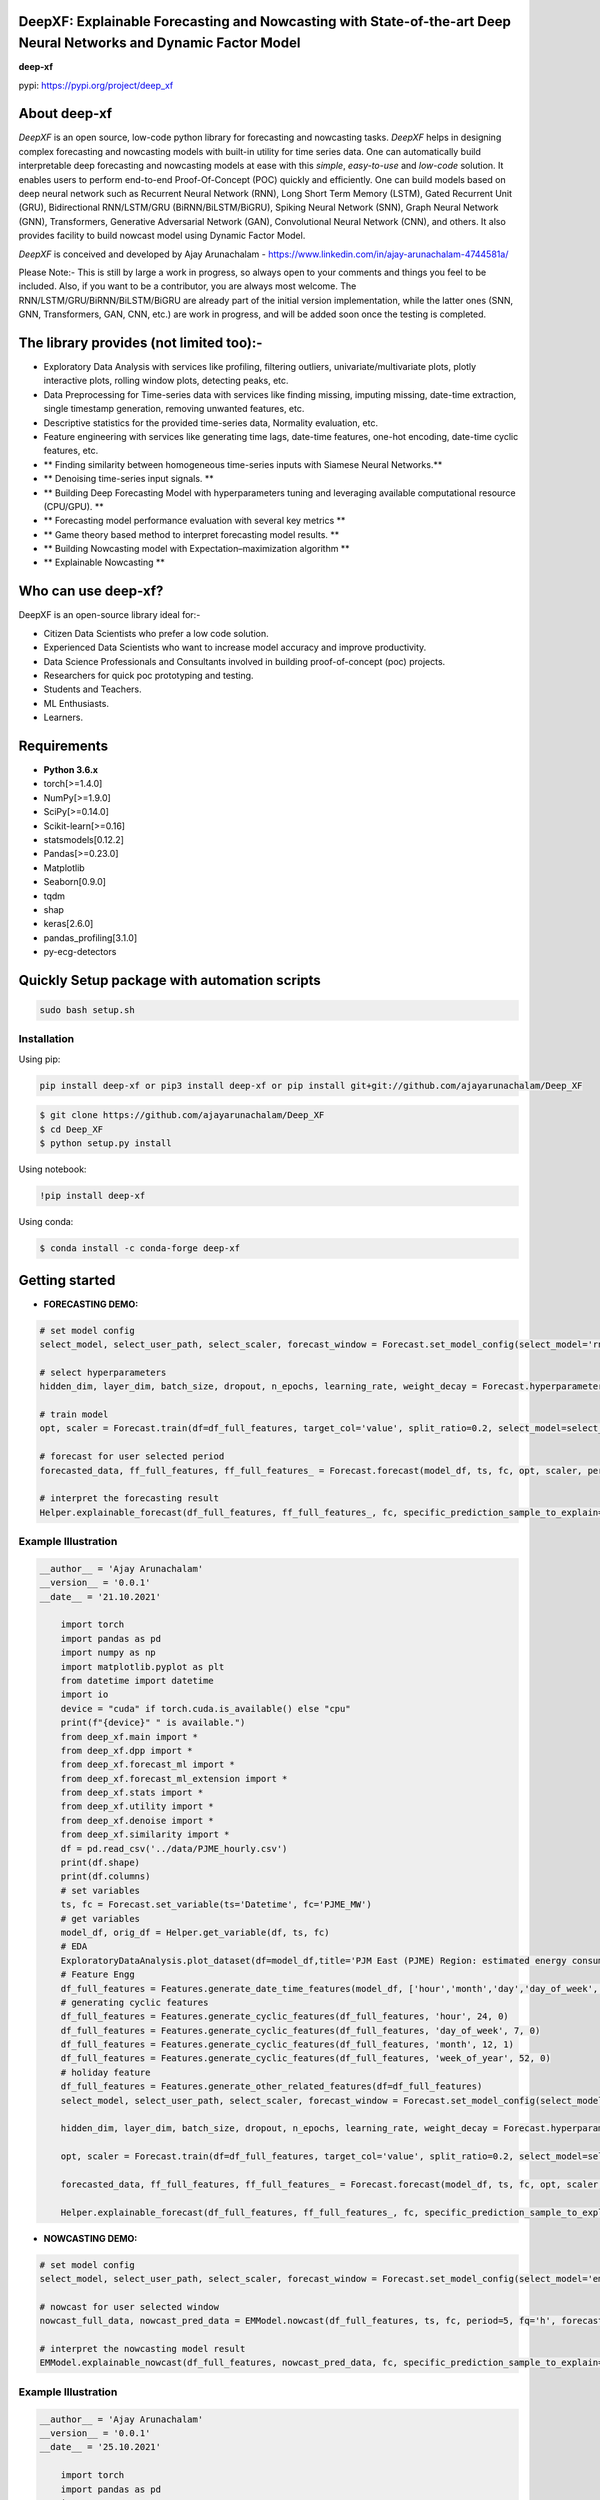 DeepXF: Explainable Forecasting and Nowcasting with State-of-the-art Deep Neural Networks and Dynamic Factor Model 
==================================================================================================================

**deep-xf**

pypi: https://pypi.org/project/deep_xf

.. image:: figures/logo.png


About deep-xf
=============

`DeepXF` is an open source, low-code python library for forecasting and nowcasting tasks. `DeepXF` helps in designing complex forecasting and nowcasting models with built-in utility for time series data. One can automatically build interpretable deep forecasting and nowcasting models at ease with this `simple`, `easy-to-use` and `low-code` solution. It enables users to perform end-to-end Proof-Of-Concept (POC) quickly and efficiently. One can build models based on deep neural network such as Recurrent Neural Network (RNN), Long Short Term Memory (LSTM), Gated Recurrent Unit (GRU), Bidirectional RNN/LSTM/GRU (BiRNN/BiLSTM/BiGRU), Spiking Neural Network (SNN), Graph Neural Network (GNN), Transformers, Generative Adversarial Network (GAN), Convolutional Neural Network (CNN), and others. It also provides facility to build nowcast model using Dynamic Factor Model. 

.. image:: figures/representation.png

`DeepXF` is conceived and developed by Ajay Arunachalam - https://www.linkedin.com/in/ajay-arunachalam-4744581a/

Please Note:- This is still by large a work in progress, so always open to your comments and things you feel to be included. Also, if you want to be a contributor, you are always most welcome. The RNN/LSTM/GRU/BiRNN/BiLSTM/BiGRU are already part of the initial version implementation, while the latter ones (SNN, GNN, Transformers, GAN, CNN, etc.) are work in progress, and will be added soon once the testing is completed. 


The library provides (not limited too):-
========================================

- Exploratory Data Analysis with services like profiling, filtering outliers, univariate/multivariate plots, plotly interactive plots, rolling window plots, detecting peaks, etc. 

- Data Preprocessing for Time-series data with services like finding missing, imputing missing, date-time extraction, single timestamp generation, removing unwanted features, etc. 

- Descriptive statistics for the provided time-series data, Normality evaluation, etc.

- Feature engineering with services like generating time lags, date-time features, one-hot encoding, date-time cyclic features, etc.

- ** Finding similarity between homogeneous time-series inputs with Siamese Neural Networks.**

- ** Denoising time-series input signals. **

- ** Building Deep Forecasting Model with hyperparameters tuning and leveraging available computational resource (CPU/GPU). **

- ** Forecasting model performance evaluation with several key metrics ** 

- ** Game theory based method to interpret forecasting model results. **

- ** Building Nowcasting model with Expectation–maximization algorithm **

- ** Explainable Nowcasting **


Who can use deep-xf?
====================

DeepXF is an open-source library ideal for:-

- Citizen Data Scientists who prefer a low code solution.
- Experienced Data Scientists who want to increase model accuracy and improve productivity.
- Data Science Professionals and Consultants involved in building proof-of-concept (poc) projects.
- Researchers for quick poc prototyping and testing.
- Students and Teachers.
- ML Enthusiasts.
- Learners.


Requirements
============

-  **Python 3.6.x**
-  torch[>=1.4.0]
-  NumPy[>=1.9.0]
-  SciPy[>=0.14.0]
-  Scikit-learn[>=0.16]
-  statsmodels[0.12.2]
-  Pandas[>=0.23.0]
-  Matplotlib
-  Seaborn[0.9.0]
-  tqdm
-  shap
-  keras[2.6.0]
-  pandas_profiling[3.1.0]
-  py-ecg-detectors



Quickly Setup package with automation scripts
=============================================

.. code:: bash

    sudo bash setup.sh

Installation
------------
Using pip:

.. code:: sh

    pip install deep-xf or pip3 install deep-xf or pip install git+git://github.com/ajayarunachalam/Deep_XF

.. code:: bash

    $ git clone https://github.com/ajayarunachalam/Deep_XF
    $ cd Deep_XF
    $ python setup.py install


Using notebook:

.. code:: sh

    !pip install deep-xf


Using conda:

.. code:: bash

	$ conda install -c conda-forge deep-xf


Getting started
===============

-  **FORECASTING DEMO:**

.. code:: python
	
	# set model config
	select_model, select_user_path, select_scaler, forecast_window = Forecast.set_model_config(select_model='rnn', select_user_path='./forecast_folder_path/', select_scaler='minmax', forecast_window=1)

	# select hyperparameters
	hidden_dim, layer_dim, batch_size, dropout, n_epochs, learning_rate, weight_decay = Forecast.hyperparameter_config(hidden_dim=64, 																				layer_dim = 3, batch_size=64, dropout = 0.2,                                													n_epochs = 30, learning_rate = 1e-3, weight_decay = 1e-6)

	# train model
	opt, scaler = Forecast.train(df=df_full_features, target_col='value', split_ratio=0.2, select_model=select_model,              select_scaler=select_scaler, forecast_window=forecast_window, batch_size=batch_size, hidden_dim=hidden_dim, layer_dim=layer_dim,dropout=dropout, n_epochs=n_epochs, learning_rate=learning_rate, weight_decay=weight_decay)

	# forecast for user selected period
	forecasted_data, ff_full_features, ff_full_features_ = Forecast.forecast(model_df, ts, fc, opt, scaler, period=25, fq='h', select_scaler=select_scaler,)

	# interpret the forecasting result
	Helper.explainable_forecast(df_full_features, ff_full_features_, fc, specific_prediction_sample_to_explain=df_full_features.shape[0]+2, input_label_index_value=0, num_labels=1)

Example Illustration
--------------------

.. code:: python

    __author__ = 'Ajay Arunachalam'
    __version__ = '0.0.1'
    __date__ = '21.10.2021'

	import torch
	import pandas as pd
	import numpy as np
	import matplotlib.pyplot as plt
	from datetime import datetime
	import io
	device = "cuda" if torch.cuda.is_available() else "cpu"
	print(f"{device}" " is available.")
	from deep_xf.main import *
	from deep_xf.dpp import *
	from deep_xf.forecast_ml import *
	from deep_xf.forecast_ml_extension import *
	from deep_xf.stats import *
	from deep_xf.utility import *
	from deep_xf.denoise import *
	from deep_xf.similarity import *
	df = pd.read_csv('../data/PJME_hourly.csv')
	print(df.shape)
	print(df.columns)
	# set variables
	ts, fc = Forecast.set_variable(ts='Datetime', fc='PJME_MW')
	# get variables
	model_df, orig_df = Helper.get_variable(df, ts, fc)
	# EDA
	ExploratoryDataAnalysis.plot_dataset(df=model_df,title='PJM East (PJME) Region: estimated energy consumption in Megawatts (MW)')
	# Feature Engg
	df_full_features = Features.generate_date_time_features(model_df, ['hour','month','day','day_of_week','week_of_year'])
	# generating cyclic features
	df_full_features = Features.generate_cyclic_features(df_full_features, 'hour', 24, 0)
	df_full_features = Features.generate_cyclic_features(df_full_features, 'day_of_week', 7, 0)
	df_full_features = Features.generate_cyclic_features(df_full_features, 'month', 12, 1)
	df_full_features = Features.generate_cyclic_features(df_full_features, 'week_of_year', 52, 0)
	# holiday feature
	df_full_features = Features.generate_other_related_features(df=df_full_features)
	select_model, select_user_path, select_scaler, forecast_window = Forecast.set_model_config(select_model='rnn', select_user_path='./forecast_folder_path/', select_scaler='minmax', forecast_window=1)

	hidden_dim, layer_dim, batch_size, dropout, n_epochs, learning_rate, weight_decay = Forecast.hyperparameter_config(hidden_dim=64, 																				layer_dim = 3, batch_size=64, dropout = 0.2,                                													n_epochs = 30, learning_rate = 1e-3, weight_decay = 1e-6)

	opt, scaler = Forecast.train(df=df_full_features, target_col='value', split_ratio=0.2, select_model=select_model,              select_scaler=select_scaler, forecast_window=forecast_window, batch_size=batch_size, hidden_dim=hidden_dim, layer_dim=layer_dim,dropout=dropout, n_epochs=n_epochs, learning_rate=learning_rate, weight_decay=weight_decay)

	forecasted_data, ff_full_features, ff_full_features_ = Forecast.forecast(model_df, ts, fc, opt, scaler, period=25, fq='h', select_scaler=select_scaler,)

	Helper.explainable_forecast(df_full_features, ff_full_features_, fc, specific_prediction_sample_to_explain=145370, input_label_index_value=0, num_labels=1)

-  **NOWCASTING DEMO:**

.. code:: python
	
	# set model config
	select_model, select_user_path, select_scaler, forecast_window = Forecast.set_model_config(select_model='em', select_user_path='./forecast_folder_path/', select_scaler='minmax', forecast_window=5)

	# nowcast for user selected window
	nowcast_full_data, nowcast_pred_data = EMModel.nowcast(df_full_features, ts, fc, period=5, fq='h', forecast_window=forecast_window, 	select_model=select_model)

	# interpret the nowcasting model result
	EMModel.explainable_nowcast(df_full_features, nowcast_pred_data, fc, specific_prediction_sample_to_explain=145370, input_label_index_value=0, num_labels=1)


Example Illustration
--------------------

.. code:: python

    __author__ = 'Ajay Arunachalam'
    __version__ = '0.0.1'
    __date__ = '25.10.2021'

	import torch
	import pandas as pd
	import numpy as np
	import matplotlib.pyplot as plt
	from datetime import datetime
	import io
	device = "cuda" if torch.cuda.is_available() else "cpu"
	print(f"{device}" " is available.")
	from deep_xf.main import *
	from deep_xf.dpp import *
	from deep_xf.forecast_ml import *
	from deep_xf.forecast_ml_extension import *
	from deep_xf.stats import *
	from deep_xf.utility import *
	from deep_xf.denoise import *
	from deep_xf.similarity import *
	df = pd.read_csv('./data/PJME_hourly.csv')
	# set variables
	ts, fc = Forecast.set_variable(ts='Datetime', fc='PJME_MW')
	# get variables
	model_df, orig_df = Helper.get_variable(df, ts, fc)
	select_model, select_user_path, select_scaler, forecast_window = Forecast.set_model_config(select_model='em', select_user_path='./forecast_folder_path/', select_scaler='minmax', forecast_window=5)
	df_full_features = Features.generate_date_time_features(model_df, ['hour','month','day','day_of_week','week_of_year'])
	# generating cyclic features
	df_full_features = Features.generate_cyclic_features(df_full_features, 'hour', 24, 0)
	df_full_features = Features.generate_cyclic_features(df_full_features, 'day_of_week', 7, 0)
	df_full_features = Features.generate_cyclic_features(df_full_features, 'month', 12, 1)
	df_full_features = Features.generate_cyclic_features(df_full_features, 'week_of_year', 52, 0)
	df_full_features = Features.generate_other_related_features(df=df_full_features)
	nowcast_full_data, nowcast_pred_data = EMModel.nowcast(df_full_features, ts, fc, period=5, fq='h', forecast_window=forecast_window, select_model=select_model)
	EMModel.explainable_nowcast(df_full_features, nowcast_pred_data, fc, specific_prediction_sample_to_explain=145370, input_label_index_value=0, num_labels=1)

Tested Demo
===========
## Important Links
------------------
- Find the notebook of the forecasting demo here : https://github.com/ajayarunachalam/pynmsnn/blob/main/pyNM/spiking-multiclass-classifier-model.ipynb
- Find the notebook of the nowcasting demo here : https://github.com/ajayarunachalam/pynmsnn/blob/main/pyNM/spiking-multiclass-classifier-model.ipynb


License
=======
Copyright 2021-2022 Ajay Arunachalam <ajay.arunachalam08@gmail.com>

Permission is hereby granted, free of charge, to any person obtaining a copy of this software and associated documentation files (the "Software"), to deal in the Software without restriction, including without limitation the rights to use, copy, modify, merge, publish, distribute, sublicense, and/or sell copies of the Software, and to permit persons to whom the Software is furnished to do so, subject to the following conditions:

The above copyright notice and this permission notice shall be included in all copies or substantial portions of the Software.

THE SOFTWARE IS PROVIDED "AS IS", WITHOUT WARRANTY OF ANY KIND, EXPRESS OR IMPLIED, INCLUDING BUT NOT LIMITED TO THE WARRANTIES OF MERCHANTABILITY, FITNESS FOR A PARTICULAR PURPOSE AND NONINFRINGEMENT. IN NO EVENT SHALL THE AUTHORS OR COPYRIGHT HOLDERS BE LIABLE FOR ANY CLAIM, DAMAGES OR OTHER LIABILITY, WHETHER IN AN ACTION OF CONTRACT, TORT OR OTHERWISE, ARISING FROM, OUT OF OR IN CONNECTION WITH THE SOFTWARE OR THE USE OR OTHER DEALINGS IN THE SOFTWARE. © 2021 GitHub, Inc.

